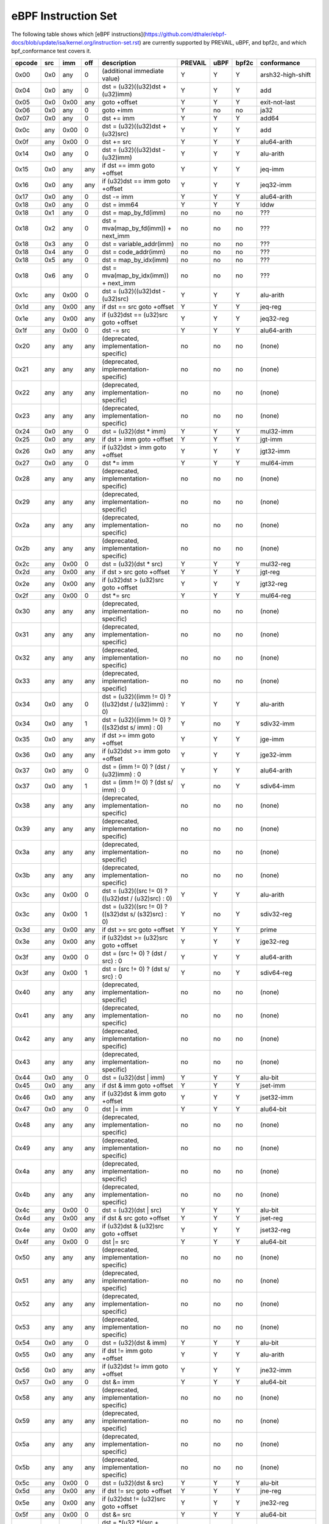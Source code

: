 eBPF Instruction Set
====================

The following table shows which
[eBPF instructions](https://github.com/dthaler/ebpf-docs/blob/update/isa/kernel.org/instruction-set.rst)
are currently supported by PREVAIL, uBPF, and bpf2c, and which bpf_conformance test covers it.

======  ====  ====  ====  ======================================================  =======  ====  =====  ======================
opcode  src   imm   off   description                                             PREVAIL  uBPF  bpf2c  conformance
======  ====  ====  ====  ======================================================  =======  ====  =====  ======================
0x00    0x0   any   0     (additional immediate value)                               Y      Y      Y    arsh32-high-shift
0x04    0x0   any   0     dst = (u32)((u32)dst + (u32)imm)                           Y      Y      Y    add
0x05    0x0   0x00  any   goto +offset                                               Y      Y      Y    exit-not-last
0x06    0x0   any   0     goto +imm                                                  Y      no     no   ja32
0x07    0x0   any   0     dst += imm                                                 Y      Y      Y    add64
0x0c    any   0x00  0     dst = (u32)((u32)dst + (u32)src)                           Y      Y      Y    add
0x0f    any   0x00  0     dst += src                                                 Y      Y      Y    alu64-arith
0x14    0x0   any   0     dst = (u32)((u32)dst - (u32)imm)                           Y      Y      Y    alu-arith
0x15    0x0   any   any   if dst == imm goto +offset                                 Y      Y      Y    jeq-imm
0x16    0x0   any   any   if (u32)dst == imm goto +offset                            Y      Y      Y    jeq32-imm
0x17    0x0   any   0     dst -= imm                                                 Y      Y      Y    alu64-arith
0x18    0x0   any   0     dst = imm64                                                Y      Y      Y    lddw
0x18    0x1   any   0     dst = map_by_fd(imm)                                       no     no     no   ???
0x18    0x2   any   0     dst = mva(map_by_fd(imm)) + next_imm                       no     no     no   ???
0x18    0x3   any   0     dst = variable_addr(imm)                                   no     no     no   ???
0x18    0x4   any   0     dst = code_addr(imm)                                       no     no     no   ???
0x18    0x5   any   0     dst = map_by_idx(imm)                                      no     no     no   ???
0x18    0x6   any   0     dst = mva(map_by_idx(imm)) + next_imm                      no     no     no   ???
0x1c    any   0x00  0     dst = (u32)((u32)dst - (u32)src)                           Y      Y      Y    alu-arith
0x1d    any   0x00  any   if dst == src goto +offset                                 Y      Y      Y    jeq-reg
0x1e    any   0x00  any   if (u32)dst == (u32)src goto +offset                       Y      Y      Y    jeq32-reg
0x1f    any   0x00  0     dst -= src                                                 Y      Y      Y    alu64-arith
0x20    any   any   any   (deprecated, implementation-specific)                      no     no     no   (none)
0x21    any   any   any   (deprecated, implementation-specific)                      no     no     no   (none)
0x22    any   any   any   (deprecated, implementation-specific)                      no     no     no   (none)
0x23    any   any   any   (deprecated, implementation-specific)                      no     no     no   (none)
0x24    0x0   any   0     dst = (u32)(dst \* imm)                                    Y      Y      Y    mul32-imm
0x25    0x0   any   any   if dst > imm goto +offset                                  Y      Y      Y    jgt-imm
0x26    0x0   any   any   if (u32)dst > imm goto +offset                             Y      Y      Y    jgt32-imm
0x27    0x0   any   0     dst \*= imm                                                Y      Y      Y    mul64-imm
0x28    any   any   any   (deprecated, implementation-specific)                      no     no     no   (none)
0x29    any   any   any   (deprecated, implementation-specific)                      no     no     no   (none)
0x2a    any   any   any   (deprecated, implementation-specific)                      no     no     no   (none)
0x2b    any   any   any   (deprecated, implementation-specific)                      no     no     no   (none)
0x2c    any   0x00  0     dst = (u32)(dst \* src)                                    Y      Y      Y    mul32-reg
0x2d    any   0x00  any   if dst > src goto +offset                                  Y      Y      Y    jgt-reg
0x2e    any   0x00  any   if (u32)dst > (u32)src goto +offset                        Y      Y      Y    jgt32-reg
0x2f    any   0x00  0     dst \*= src                                                Y      Y      Y    mul64-reg
0x30    any   any   any   (deprecated, implementation-specific)                      no     no     no   (none)
0x31    any   any   any   (deprecated, implementation-specific)                      no     no     no   (none)
0x32    any   any   any   (deprecated, implementation-specific)                      no     no     no   (none)
0x33    any   any   any   (deprecated, implementation-specific)                      no     no     no   (none)
0x34    0x0   any   0     dst = (u32)((imm != 0) ? ((u32)dst / (u32)imm) : 0)        Y      Y      Y    alu-arith
0x34    0x0   any   1     dst = (u32)((imm != 0) ? ((s32)dst s/ imm) : 0)            Y      no     Y    sdiv32-imm
0x35    0x0   any   any   if dst >= imm goto +offset                                 Y      Y      Y    jge-imm
0x36    0x0   any   any   if (u32)dst >= imm goto +offset                            Y      Y      Y    jge32-imm
0x37    0x0   any   0     dst = (imm != 0) ? (dst / (u32)imm) : 0                    Y      Y      Y    alu64-arith
0x37    0x0   any   1     dst = (imm != 0) ? (dst s/ imm) : 0                        Y      no     Y    sdiv64-imm
0x38    any   any   any   (deprecated, implementation-specific)                      no     no     no   (none)
0x39    any   any   any   (deprecated, implementation-specific)                      no     no     no   (none)
0x3a    any   any   any   (deprecated, implementation-specific)                      no     no     no   (none)
0x3b    any   any   any   (deprecated, implementation-specific)                      no     no     no   (none)
0x3c    any   0x00  0     dst = (u32)((src != 0) ? ((u32)dst / (u32)src) : 0)        Y      Y      Y    alu-arith
0x3c    any   0x00  1     dst = (u32)((src != 0) ? ((s32)dst s/ (s32)src) : 0)       Y      no     Y    sdiv32-reg
0x3d    any   0x00  any   if dst >= src goto +offset                                 Y      Y      Y    prime
0x3e    any   0x00  any   if (u32)dst >= (u32)src goto +offset                       Y      Y      Y    jge32-reg
0x3f    any   0x00  0     dst = (src !+ 0) ? (dst / src) : 0                         Y      Y      Y    alu64-arith
0x3f    any   0x00  1     dst = (src !+ 0) ? (dst s/ src) : 0                        Y      no     Y    sdiv64-reg
0x40    any   any   any   (deprecated, implementation-specific)                      no     no     no   (none)
0x41    any   any   any   (deprecated, implementation-specific)                      no     no     no   (none)
0x42    any   any   any   (deprecated, implementation-specific)                      no     no     no   (none)
0x43    any   any   any   (deprecated, implementation-specific)                      no     no     no   (none)
0x44    0x0   any   0     dst = (u32)(dst \| imm)                                    Y      Y      Y    alu-bit
0x45    0x0   any   any   if dst & imm goto +offset                                  Y      Y      Y    jset-imm
0x46    0x0   any   any   if (u32)dst & imm goto +offset                             Y      Y      Y    jset32-imm
0x47    0x0   any   0     dst \|= imm                                                Y      Y      Y    alu64-bit
0x48    any   any   any   (deprecated, implementation-specific)                      no     no     no   (none)
0x49    any   any   any   (deprecated, implementation-specific)                      no     no     no   (none)
0x4a    any   any   any   (deprecated, implementation-specific)                      no     no     no   (none)
0x4b    any   any   any   (deprecated, implementation-specific)                      no     no     no   (none)
0x4c    any   0x00  0     dst = (u32)(dst \| src)                                    Y      Y      Y    alu-bit
0x4d    any   0x00  any   if dst & src goto +offset                                  Y      Y      Y    jset-reg
0x4e    any   0x00  any   if (u32)dst & (u32)src goto +offset                        Y      Y      Y    jset32-reg
0x4f    any   0x00  0     dst \|= src                                                Y      Y      Y    alu64-bit
0x50    any   any   any   (deprecated, implementation-specific)                      no     no     no   (none)
0x51    any   any   any   (deprecated, implementation-specific)                      no     no     no   (none)
0x52    any   any   any   (deprecated, implementation-specific)                      no     no     no   (none)
0x53    any   any   any   (deprecated, implementation-specific)                      no     no     no   (none)
0x54    0x0   any   0     dst = (u32)(dst & imm)                                     Y      Y      Y    alu-bit
0x55    0x0   any   any   if dst != imm goto +offset                                 Y      Y      Y    alu-arith
0x56    0x0   any   any   if (u32)dst != imm goto +offset                            Y      Y      Y    jne32-imm
0x57    0x0   any   0     dst &= imm                                                 Y      Y      Y    alu64-bit
0x58    any   any   any   (deprecated, implementation-specific)                      no     no     no   (none)
0x59    any   any   any   (deprecated, implementation-specific)                      no     no     no   (none)
0x5a    any   any   any   (deprecated, implementation-specific)                      no     no     no   (none)
0x5b    any   any   any   (deprecated, implementation-specific)                      no     no     no   (none)
0x5c    any   0x00  0     dst = (u32)(dst & src)                                     Y      Y      Y    alu-bit
0x5d    any   0x00  any   if dst != src goto +offset                                 Y      Y      Y    jne-reg
0x5e    any   0x00  any   if (u32)dst != (u32)src goto +offset                       Y      Y      Y    jne32-reg
0x5f    any   0x00  0     dst &= src                                                 Y      Y      Y    alu64-bit
0x61    any   0x00  any   dst = \*(u32 \*)(src + offset)                             Y      Y      Y    ldxw
0x62    0x0   any   any   \*(u32 \*)(dst + offset) = imm                             Y      Y      Y    stw
0x63    any   0x00  any   \*(u32 \*)(dst + offset) = src                             Y      Y      Y    stxw
0x64    0x0   any   0     dst = (u32)(dst << imm)                                    Y      Y      Y    alu-bit
0x65    0x0   any   any   if dst s> imm goto +offset                                 Y      Y      Y    jsgt-imm
0x66    0x0   any   any   if (s32)dst s> (s32)imm goto +offset                       Y      Y      Y    jsgt32-imm
0x67    0x0   any   0     dst <<= imm                                                Y      Y      Y    alu64-bit
0x69    any   0x00  any   dst = \*(u16 \*)(src + offset)                             Y      Y      Y    ldxh
0x6a    0x0   any   any   \*(u16 \*)(dst + offset) = imm                             Y      Y      Y    sth
0x6b    any   0x00  any   \*(u16 \*)(dst + offset) = src                             Y      Y      Y    stxh
0x6c    any   0x00  0     dst = (u32)(dst << src)                                    Y      Y      Y    alu-bit
0x6d    any   0x00  any   if dst s> src goto +offset                                 Y      Y      Y    jsgt-reg
0x6e    any   0x00  any   if (s32)dst s> (s32)src goto +offset                       Y      Y      Y    jsgt32-reg
0x6f    any   0x00  0     dst <<= src                                                Y      Y      Y    lsh-reg
0x71    any   0x00  any   dst = \*(u8 \*)(src + offset)                              Y      Y      Y    ldxb
0x72    0x0   any   any   \*(u8 \*)(dst + offset) = imm                              Y      Y      Y    stb
0x73    any   0x00  any   \*(u8 \*)(dst + offset) = src                              Y      Y      Y    stxb
0x74    0x0   any   0     dst = (u32)(dst >> imm)                                    Y      Y      Y    rsh32
0x75    0x0   any   any   if dst s>= imm goto +offset                                Y      Y      Y    jsge-imm
0x76    0x0   any   any   if (s32)dst s>= (s32)imm goto +offset                      Y      Y      Y    jsge32-imm
0x77    0x0   any   0     dst >>= imm                                                Y      Y      Y    alu64-bit
0x79    any   0x00  any   dst = \*(u64 \*)(src + offset)                             Y      Y      Y    ldxdw
0x7a    0x0   any   any   \*(u64 \*)(dst + offset) = imm                             Y      Y      Y    stdw
0x7b    any   0x00  any   \*(u64 \*)(dst + offset) = src                             Y      Y      Y    stxdw
0x7c    any   0x00  0     dst = (u32)(dst >> src)                                    Y      Y      Y    alu-bit
0x7d    any   0x00  any   if dst s>= src goto +offset                                Y      Y      Y    jsge-reg
0x7e    any   0x00  any   if (s32)dst s>= (s32)src goto +offset                      Y      Y      Y    jsge32-reg
0x7f    any   0x00  0     dst >>= src                                                Y      Y      Y    rsh-reg
0x84    0x0   0x00  0     dst = (u32)-dst                                            Y      Y      Y    neg
0x85    0x0   any   0     call helper function by address                            Y      Y      Y    call_unwind_fail
0x85    0x1   any   0     call PC += imm                                             no     no     no   call_local
0x85    0x2   any   0     call helper function by BTF ID                             no     no     no   ???
0x87    0x0   0x00  0     dst = -dst                                                 Y      Y      Y    neg64
0x94    0x0   any   0     dst = (u32)((imm != 0) ? ((u32)dst % (u32)imm) : dst)      Y      Y      Y    mod
0x94    0x0   any   1     dst = (u32)((imm != 0) ? ((s32)dst s% imm) : dst)          Y      no     Y    smod32-neg-by-neg-imm
0x95    0x0   0x00  0     return                                                     Y      Y      Y    exit
0x97    0x0   any   0     dst = (imm != 0) ? (dst % (u32)imm) : dst                  Y      Y      Y    mod64
0x97    0x0   any   1     dst = (imm != 0) ? (dst s% imm) : dst                      Y      no     Y    smod64-neg-by-neg-imm
0x9c    any   0x00  0     dst = (u32)((src != 0) ? ((u32)dst % (u32)src) : dst)      Y      Y      Y    mod
0x9c    any   0x00  1     dst = (u32)((src != 0) ? ((s32)dst s% (s32)src) : dst)     Y      no     Y    smod32-neg-by-neg-reg
0x9f    any   0x00  0     dst = (src != 0) ? (dst % src) : dst                       Y      Y      Y    mod64
0x9f    any   0x00  1     dst = (src != 0) ? (dst s% src) : dst                      Y      no     Y    smod64-neg-by-neg-reg
0xa4    0x0   any   0     dst = (u32)(dst ^ imm)                                     Y      Y      Y    alu-bit
0xa5    0x0   any   any   if dst < imm goto +offset                                  Y      Y      Y    jlt-imm
0xa6    0x0   any   any   if (u32)dst < imm goto +offset                             Y      Y      Y    jlt32-imm
0xa7    0x0   any   0     dst ^= imm                                                 Y      Y      Y    alu64-bit
0xac    any   0x00  0     dst = (u32)(dst ^ src)                                     Y      Y      Y    alu-bit
0xad    any   0x00  any   if dst < src goto +offset                                  Y      Y      Y    jlt-reg
0xae    any   0x00  any   if (u32)dst < (u32)src goto +offset                        Y      Y      Y    jlt32-reg
0xaf    any   0x00  0     dst ^= src                                                 Y      Y      Y    alu64-bit
0xb4    0x0   any   0     dst = (u32) imm                                            Y      Y      Y    mov
0xb4    0x0   any   8     dst = (u32) (s32) (s8) imm                                 Y      no     no   movsx832-imm
0xb4    0x0   any   16    dst = (u32) (s32) (s16) imm                                Y      no     no   movsx1632-imm
0xb5    0x0   any   any   if dst <= imm goto +offset                                 Y      Y      Y    jle-imm
0xb6    0x0   any   any   if (u32)dst <= imm goto +offset                            Y      Y      Y    jle32-imm
0xb7    0x0   any   0     dst = imm                                                  Y      Y      Y    mov64-sign-extend
0xb7    0x0   any   8     dst = (s64) (s8) imm                                       Y      no     no   movsx864-imm
0xb7    0x0   any   16    dst = (s64) (s16) imm                                      Y      no     no   movsx1664-imm
0xb7    0x0   any   32    dst = (s64) (s32) imm                                      Y      no     no   movsx3264-imm
0xbc    any   0x00  0     dst = (u32) src                                            Y      Y      Y    mov
0xbc    any   0x00  8     dst = (u32) (s32) (s8) src                                 Y      no     no   movsx832-reg
0xbc    any   0x00  16    dst = (u32) (s32) (s16) src                                Y      no     no   movsx1632-reg
0xbd    any   0x00  any   if dst <= src goto +offset                                 Y      Y      Y    jle-reg
0xbe    any   0x00  any   if (u32)dst <= (u32)src goto +offset                       Y      Y      Y    jle32-reg
0xbf    any   0x00  0     dst = src                                                  Y      Y      Y    ldxb-all
0xbf    any   0x00  8     dst = (s64) (s8) src                                       Y      no     no   movsx864-reg
0xbf    any   0x00  16    dst = (s64) (s16) src                                      Y      no     no   movsx1664-reg
0xbf    any   0x00  32    dst = (s64) (s32) src                                      Y      no     no   movsx3264-reg
0xc3    any   0x00  any   lock \*(u32 \*)(dst + offset) += src                       no     no     Y    lock_add32
0xc3    any   0x01  any   | lock                                                     no     no     Y    lock_fetch_add32
                          | temp = \*(u32 \*)(dst + offset)
                          | \*(u32 \*)(dst + offset) += src
                          | src = temp
0xc3    any   0x40  any   lock \*(u32 \*)(dst + offset) \|= src                      no     no     Y    lock_or32
0xc3    any   0x41  any   | lock                                                     no     no     Y    lock_fetch_or32
                          | temp = \*(u32 \*)(dst + offset)
                          | \*(u32 \*)(dst + offset) |= src
                          | src = temp
0xc3    any   0x50  any   lock \*(u32 \*)(dst + offset) &= src                       no     no     Y    lock_and32
0xc3    any   0x51  any   | lock                                                     no     no     Y    lock_fetch_and32
                          | temp = \*(u32 \*)(dst + offset)
                          | \*(u32 *)(dst + offset) &= src
                          | src = temp
0xc3    any   0xa0  any   lock \*(u32 \*)(dst + offset) ^= src                       no     no     Y    lock_xor32
0xc3    any   0xa1  any   | lock                                                     no     no     Y    lock_fetch_xor32
                          | temp = \*(u32 \*)(dst + offset)
                          | \*(u32 \*)(dst + offset) ^= src
                          | src = temp
0xc3    any   0xe1  any   | lock                                                     no     no     Y    lock_xchg32
                          | temp = \*(u32 \*)(dst + offset)
                          | \*(u32 \*)(dst + offset) = src
                          | src = temp
0xc3    any   0xf1  any   | lock                                                     no     no     Y    lock_cmpxchg32
                          | temp = \*(u32 \*)(dst + offset)
                          | if \*(u32)(dst + offset) == R0
                          |    \*(u32)(dst + offset) = src
                          | R0 = temp
0xc4    0x0   any   0     dst = (u32)(dst s>> imm)                                   Y      Y      Y    arsh
0xc5    0x0   any   any   if dst s< imm goto +offset                                 Y      Y      Y    jslt-imm
0xc6    0x0   any   any   if (s32)dst s< (s32)imm goto +offset                       Y      Y      Y    jslt32-imm
0xc7    0x0   any   0     dst s>>= imm                                               Y      Y      Y    arsh64
0xcc    any   0x00  0     dst = (u32)(dst s>> src)                                   Y      Y      Y    arsh-reg
0xcd    any   0x00  any   if dst s< src goto +offset                                 Y      Y      Y    jslt-reg
0xce    any   0x00  any   if (s32)dst s< (s32)src goto +offset                       Y      Y      Y    jslt32-reg
0xcf    any   0x00  0     dst s>>= src                                               Y      Y      Y    arsh64
0xd4    0x0   0x10  0     dst = htole16(dst)                                         Y      Y      Y    le16
0xd4    0x0   0x20  0     dst = htole32(dst)                                         Y      Y      Y    le32
0xd4    0x0   0x40  0     dst = htole64(dst)                                         Y      Y      Y    le64
0xd5    0x0   any   any   if dst s<= imm goto +offset                                Y      Y      Y    jsle-imm
0xd6    0x0   any   any   if (s32)dst s<= (s32)imm goto +offset                      Y      Y      Y    jsle32-imm
0xd7    0x0   0x10  0     dst = bswap16(dst)                                         Y      no     no   swap16
0xd7    0x0   0x20  0     dst = bswap32(dst)                                         Y      no     no   swap32
0xd7    0x0   0x40  0     dst = bswap64(dst)                                         Y      no     no   swap64
0xdb    any   0x00  any   lock \*(u64 \*)(dst + offset) += src                       no     no     Y    lock_add
0xdb    any   0x01  any   | lock                                                     no     no     Y    lock_fetch_add
                          | temp = \*(u64 \*)(dst + offset)
                          | \*(u64 \*)(dst + offset) += src
                          | src = temp
0xdb    any   0x40  any   lock \*(u64 \*)(dst + offset) \|= src                      no     no     Y    lock_or
0xdb    any   0x41  any   | lock                                                     no     no     Y    lock_fetch_or
                          | temp = \*(u64 \*)(dst + offset)
                          | \*(u64 \*)(dst + offset) |= src
                          | src = temp
0xdb    any   0x50  any   lock \*(u64 \*)(dst + offset) &= src                       no     no     Y    lock_and
0xdb    any   0x51  any   | lock                                                     no     no     Y    lock_fetch_and
                          | temp = \*(u64 \*)(dst + offset)
                          | \*(u64 \*)(dst + offset) &= src
                          | src = temp
0xdb    any   0xa0  any   lock \*(u64 \*)(dst + offset) ^= src                       no     no     Y    lock_xor
0xdb    any   0xa1  any   | lock                                                     no     no     Y    lock_fetch_xor
                          | temp = \*(u64 \*)(dst + offset)
                          | \*(u64 \*)(dst + offset) ^= src
                          | src = temp
0xdb    any   0xe1  any   | lock                                                     no     no     Y    lock_xchg
                          | temp = \*(u64 \*)(dst + offset)
                          | \*(u64 \*)(dst + offset) = src
                          | src = temp
0xdb    any   0xf1  any   | lock                                                     no     no     Y    lock_cmpxchg
                          | temp = \*(u64 \*)(dst + offset)
                          | if \*(u64)(dst + offset) == R0
                          |    \*(u64)(dst + offset) = src
                          | R0 = temp
0xdc    0x0   0x10  0     dst = htobe16(dst)                                         Y      Y     Y     be16
0xdc    0x0   0x20  0     dst = htobe32(dst)                                         Y      Y     Y     be32
0xdc    0x0   0x40  0     dst = htobe64(dst)                                         Y      Y     Y     be64
0xdd    any   0x00  any   if dst s<= src goto +offset                                Y      Y     Y     jsle-reg
0xde    any   0x00  any   if (s32)dst s<= (s32)src goto +offset                      Y      Y     Y     jsle32-reg
======  ====  ====  ====  ======================================================  =======  ====  =====  ======================

**Some takeaways:**

* Some ldx instruction conformance issues still exist in the PREVAIL verifier, where instructions
  fail verification that shouldn't.  This is not a security issue, it might simply prevent some valid
  programs from being verified (https://github.com/vbpf/ebpf-verifier/issues/420).
* Atomic instructions are not supported by any of the components, though this is not a major problem
  as they will not be generated by clang when an older "cpu version" is specified on the command line.
* The conformance suite does not support most 64-bit immediate instructions
  (https://github.com/Alan-Jowett/bpf_conformance/issues/59).
